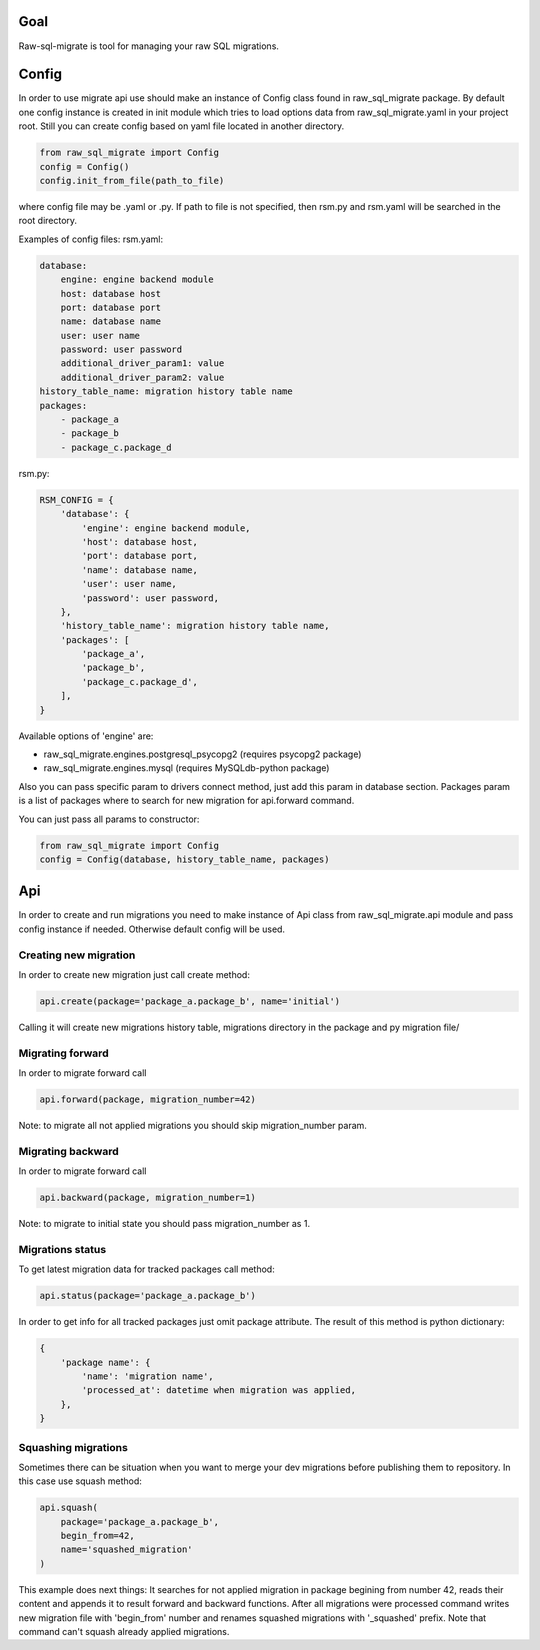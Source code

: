 .. raw-sql-migrate documentation master file, created by
   sphinx-quickstart on Tue Jun 02 23:08:26 2015.
   You can adapt this file completely to your liking, but it should at least
   contain the root `toctree` directive.


Goal
====
Raw-sql-migrate is tool for managing your raw SQL migrations.


Config
======
In order to use migrate api use should make an instance of Config class found in raw_sql_migrate package.
By default one config instance is created in init module which tries to load options data
from raw_sql_migrate.yaml in your project root. Still you can create config based on yaml file located in
another directory.

.. code-block:: python

    from raw_sql_migrate import Config
    config = Config()
    config.init_from_file(path_to_file)

where config file may be .yaml or .py.
If path to file is not specified, then rsm.py and rsm.yaml will be searched in the root directory.

Examples of config files:
rsm.yaml:

.. code-block:: yaml

    database:
        engine: engine backend module
        host: database host
        port: database port
        name: database name
        user: user name
        password: user password
        additional_driver_param1: value
        additional_driver_param2: value
    history_table_name: migration history table name
    packages:
        - package_a
        - package_b
        - package_c.package_d

rsm.py:

.. code-block:: python

    RSM_CONFIG = {
        'database': {
            'engine': engine backend module,
            'host': database host,
            'port': database port,
            'name': database name,
            'user': user name,
            'password': user password,
        },
        'history_table_name': migration history table name,
        'packages': [
            'package_a',
            'package_b',
            'package_c.package_d',
        ],
    }

Available options of 'engine' are:

* raw_sql_migrate.engines.postgresql_psycopg2 (requires psycopg2 package)
* raw_sql_migrate.engines.mysql (requires MySQLdb-python package)

Also you can pass specific param to drivers connect method, just add this param in database section.
Packages param is a list of packages where to search for new migration for api.forward command.

You can just pass all params to constructor:

.. code-block:: python

    from raw_sql_migrate import Config
    config = Config(database, history_table_name, packages)

Api
===
In order to create and run migrations you need to make instance of Api class from
raw_sql_migrate.api module and pass config instance if needed. Otherwise default config
will be used.


Creating new migration
----------------------
In order to create new migration just call create method:

.. code-block:: python

    api.create(package='package_a.package_b', name='initial')

Calling it will create new migrations history table, migrations directory
in the package and py migration file/

Migrating forward
-----------------
In order to migrate forward call

.. code-block:: python

    api.forward(package, migration_number=42)

Note: to migrate all not applied migrations you should skip migration_number param.

Migrating backward
------------------
In order to migrate forward call

.. code-block:: python

    api.backward(package, migration_number=1)

Note: to migrate to initial state you should pass migration_number as 1.

Migrations status
-----------------
To get latest migration data for tracked packages call method:

.. code-block:: python

    api.status(package='package_a.package_b')

In order to get info for all tracked packages just omit package attribute.
The result of this method is python dictionary:

.. code-block:: python

    {
        'package name': {
            'name': 'migration name',
            'processed_at': datetime when migration was applied,
        },
    }

Squashing migrations
--------------------
Sometimes there can be situation when you want to merge your dev migrations before
publishing them to repository. In this case use squash method:

.. code-block:: python

    api.squash(
        package='package_a.package_b',
        begin_from=42,
        name='squashed_migration'
    )

This example does next things:
It searches for not applied migration in package begining from number 42, reads their
content and appends it to result forward and backward functions. After all migrations
were processed command writes new migration file with 'begin_from' number and renames
squashed migrations with '_squashed' prefix. Note that command can't squash already
applied migrations.
